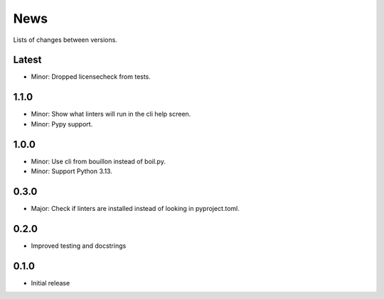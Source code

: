 News
====

Lists of changes between versions.

Latest
------
* Minor: Dropped licensecheck from tests.

1.1.0
-----
* Minor: Show what linters will run in the cli help screen.
* Minor: Pypy support.

1.0.0
-----
* Minor: Use cli from bouillon instead of boil.py.
* Minor: Support Python 3.13.

0.3.0
------
* Major: Check if linters are installed instead of looking in pyproject.toml.

0.2.0
-----
* Improved testing and docstrings

0.1.0
-----
* Initial release
